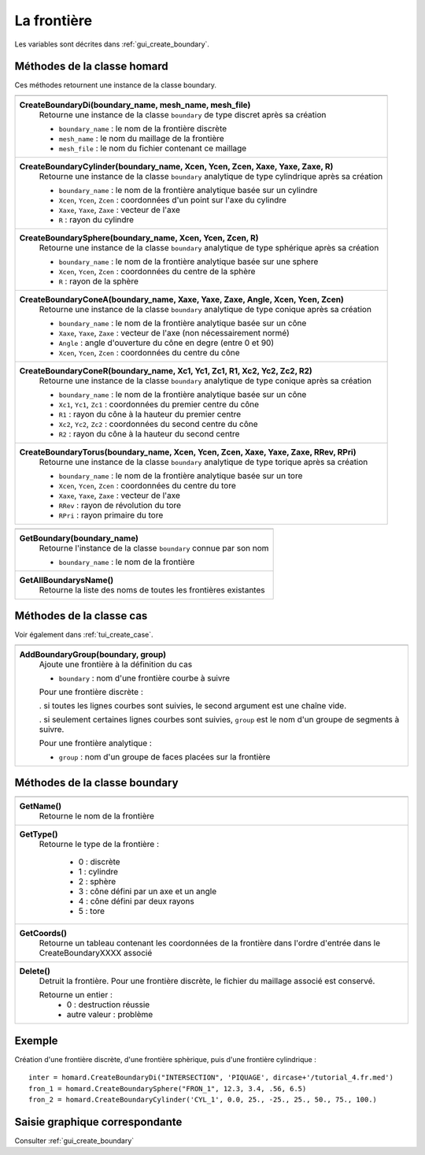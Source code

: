 .. _tui_create_boundary:

La frontière
############

.. index:: single: boundary
.. index:: single: frontière
.. index:: single: cylindre
.. index:: single: sphere

Les variables sont décrites dans :ref:`gui_create_boundary`.

Méthodes de la classe homard
****************************
Ces méthodes retournent une instance de la classe boundary.

+----------------------------------------------------------------------------------------+
+----------------------------------------------------------------------------------------+
| .. module:: CreateBoundaryDi                                                           |
|                                                                                        |
| **CreateBoundaryDi(boundary_name, mesh_name, mesh_file)**                              |
|     Retourne une instance de la classe ``boundary`` de type discret après sa création  |
|                                                                                        |
|     - ``boundary_name`` : le nom de la frontière discrète                              |
|     - ``mesh_name`` : le nom du maillage de la frontière                               |
|     - ``mesh_file`` : le nom du fichier contenant ce maillage                          |
+----------------------------------------------------------------------------------------+
| .. module:: CreateBoundaryCylinder                                                     |
|                                                                                        |
| **CreateBoundaryCylinder(boundary_name, Xcen, Ycen, Zcen, Xaxe, Yaxe, Zaxe, R)**       |
|     Retourne une instance de la classe ``boundary`` analytique de type cylindrique     |
|     après sa création                                                                  |
|                                                                                        |
|     - ``boundary_name`` : le nom de la frontière analytique basée sur un cylindre      |
|     - ``Xcen``, ``Ycen``, ``Zcen`` : coordonnées d'un point sur l'axe du cylindre      |
|     - ``Xaxe``, ``Yaxe``, ``Zaxe`` : vecteur de l'axe                                  |
|     - ``R`` : rayon du cylindre                                                        |
+----------------------------------------------------------------------------------------+
| .. module:: CreateBoundarySphere                                                       |
|                                                                                        |
| **CreateBoundarySphere(boundary_name, Xcen, Ycen, Zcen, R)**                           |
|     Retourne une instance de la classe ``boundary`` analytique de type sphérique       |
|     après sa création                                                                  |
|                                                                                        |
|     - ``boundary_name`` : le nom de la frontière analytique basée sur une sphere       |
|     - ``Xcen``, ``Ycen``, ``Zcen`` : coordonnées du centre de la sphère                |
|     - ``R`` : rayon de la sphère                                                       |
+----------------------------------------------------------------------------------------+
| .. module:: CreateBoundaryConeA                                                        |
|                                                                                        |
| **CreateBoundaryConeA(boundary_name, Xaxe, Yaxe, Zaxe, Angle, Xcen, Ycen, Zcen)**      |
|     Retourne une instance de la classe ``boundary`` analytique de type conique         |
|     après sa création                                                                  |
|                                                                                        |
|     - ``boundary_name`` : le nom de la frontière analytique basée sur un cône          |
|     - ``Xaxe``, ``Yaxe``, ``Zaxe`` : vecteur de l'axe (non nécessairement normé)       |
|     - ``Angle`` : angle d'ouverture du cône en degre (entre 0 et 90)                   |
|     - ``Xcen``, ``Ycen``, ``Zcen`` : coordonnées du centre du cône                     |
+----------------------------------------------------------------------------------------+
| .. module:: CreateBoundaryConeR                                                        |
|                                                                                        |
| **CreateBoundaryConeR(boundary_name, Xc1, Yc1, Zc1, R1, Xc2, Yc2, Zc2, R2)**           |
|     Retourne une instance de la classe ``boundary`` analytique de type conique         |
|     après sa création                                                                  |
|                                                                                        |
|     - ``boundary_name`` : le nom de la frontière analytique basée sur un cône          |
|     - ``Xc1``, ``Yc1``, ``Zc1`` : coordonnées du premier centre du cône                |
|     - ``R1`` : rayon du cône à la hauteur du premier centre                            |
|     - ``Xc2``, ``Yc2``, ``Zc2`` : coordonnées du second centre du cône                 |
|     - ``R2`` : rayon du cône à la hauteur du second centre                             |
+----------------------------------------------------------------------------------------+
| .. module:: CreateBoundaryTorus                                                        |
|                                                                                        |
| **CreateBoundaryTorus(boundary_name, Xcen, Ycen, Zcen, Xaxe, Yaxe, Zaxe, RRev, RPri)** |
|     Retourne une instance de la classe ``boundary`` analytique de type torique         |
|     après sa création                                                                  |
|                                                                                        |
|     - ``boundary_name`` : le nom de la frontière analytique basée sur un tore          |
|     - ``Xcen``, ``Ycen``, ``Zcen`` : coordonnées du centre du tore                     |
|     - ``Xaxe``, ``Yaxe``, ``Zaxe`` : vecteur de l'axe                                  |
|     - ``RRev`` : rayon de révolution du tore                                           |
|     - ``RPri`` : rayon primaire du tore                                                |
+----------------------------------------------------------------------------------------+

+---------------------------------------------------------------+
+---------------------------------------------------------------+
| .. module:: GetBoundary                                       |
|                                                               |
| **GetBoundary(boundary_name)**                                |
|     Retourne l'instance de la classe ``boundary`` connue par  |
|     son nom                                                   |
|                                                               |
|     - ``boundary_name`` : le nom de la frontière              |
+---------------------------------------------------------------+
| .. module:: GetAllBoundarysName                               |
|                                                               |
| **GetAllBoundarysName()**                                     |
|     Retourne la liste des noms de toutes les frontières       |
|     existantes                                                |
|                                                               |
+---------------------------------------------------------------+

Méthodes de la classe cas
*************************
Voir également dans :ref:`tui_create_case`.

+---------------------------------------------------------------+
+---------------------------------------------------------------+
| .. module:: AddBoundaryGroup                                  |
|                                                               |
| **AddBoundaryGroup(boundary, group)**                         |
|     Ajoute une frontière à la définition du cas               |
|                                                               |
|     - ``boundary`` : nom d'une frontière courbe à suivre      |
|                                                               |
|     Pour une frontière discrète :                             |
|                                                               |
|     . si toutes les lignes courbes sont suivies, le second    |
|     argument est une chaîne vide.                             |
|                                                               |
|     . si seulement certaines lignes courbes sont suivies,     |
|     ``group`` est le nom d'un groupe de segments à suivre.    |
|                                                               |
|     Pour une frontière analytique :                           |
|                                                               |
|     - ``group`` : nom d'un groupe de faces placées sur la     |
|       frontière                                               |
+---------------------------------------------------------------+

Méthodes de la classe boundary
******************************

+---------------------------------------------------------------+
+---------------------------------------------------------------+
| .. module:: GetName                                           |
|                                                               |
| **GetName()**                                                 |
|     Retourne le nom de la frontière                           |
+---------------------------------------------------------------+
| .. module:: GetType                                           |
|                                                               |
| **GetType()**                                                 |
|     Retourne le type de la frontière :                        |
|                                                               |
|         * 0 : discrète                                        |
|         * 1 : cylindre                                        |
|         * 2 : sphère                                          |
|         * 3 : cône défini par un axe et un angle              |
|         * 4 : cône défini par deux rayons                     |
|         * 5 : tore                                            |
+---------------------------------------------------------------+
| .. module:: GetCoords                                         |
|                                                               |
| **GetCoords()**                                               |
|     Retourne un tableau contenant les coordonnées de la       |
|     frontière dans l'ordre d'entrée dans le CreateBoundaryXXXX|
|     associé                                                   |
+---------------------------------------------------------------+
| .. module:: Delete                                            |
|                                                               |
| **Delete()**                                                  |
|     Detruit la frontière.                                     |
|     Pour une frontière discrète, le fichier du maillage       |
|     associé est conservé.                                     |
|                                                               |
|     Retourne un entier :                                      |
|         * 0 : destruction réussie                             |
|         * autre valeur : problème                             |
+---------------------------------------------------------------+


Exemple
*******
Création d'une frontière discrète, d'une frontière sphèrique, puis d'une frontière cylindrique : ::

    inter = homard.CreateBoundaryDi("INTERSECTION", 'PIQUAGE', dircase+'/tutorial_4.fr.med')
    fron_1 = homard.CreateBoundarySphere("FRON_1", 12.3, 3.4, .56, 6.5)
    fron_2 = homard.CreateBoundaryCylinder('CYL_1', 0.0, 25., -25., 25., 50., 75., 100.)


Saisie graphique correspondante
*******************************
Consulter :ref:`gui_create_boundary`

